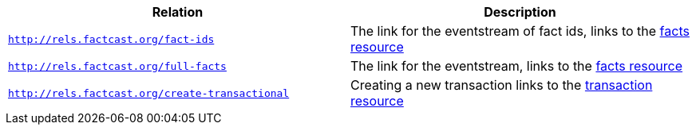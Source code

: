 |===
|Relation|Description

|`http://rels.factcast.org/fact-ids`
|The link for the eventstream of fact ids, links to the <<_sse_stream_of_fact_ids, facts resource>>

|`http://rels.factcast.org/full-facts`
|The link for the eventstream, links to the <<_sse_stream_of_facts, facts resource>>

|`http://rels.factcast.org/create-transactional`
|Creating a new transaction links to the <<resources-transactions, transaction resource>>

|===